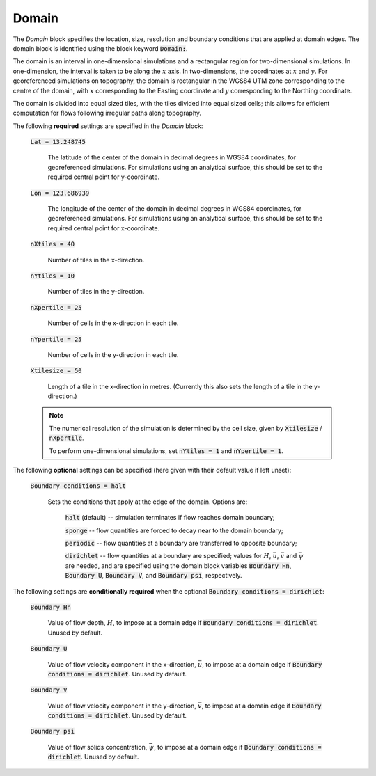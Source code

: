.. _set_domain:

Domain
------

The *Domain* block specifies the location, size, resolution and boundary conditions that are applied at domain edges.  The domain block is identified using the block keyword :code:`Domain:`.

The domain is an interval in one-dimensional simulations and a rectangular region for two-dimensional simulations.  In one-dimension, the interval is taken to be along the :math:`x` axis.  In two-dimensions, the coordinates at :math:`x` and :math:`y`.  For georeferenced simulations on topography, the domain is rectangular in the WGS84 UTM zone corresponding to the centre of the domain, with :math:`x` corresponding to the Easting coordinate and :math:`y` corresponding to the Northing coordinate.

The domain is divided into equal sized tiles, with the tiles divided into equal sized cells; this allows for efficient computation for flows following irregular paths along topography.

The following **required** settings are specified in the *Domain* block:

    :code:`Lat = 13.248745`

        The latitude of the center of the domain in decimal degrees in WGS84 coordinates, for georeferenced simulations.
        For simulations using an analytical surface, this should be set to the required central point for y-coordinate.

    :code:`Lon = 123.686939`

        The longitude of the center of the domain in decimal degrees in WGS84 coordinates, for georeferenced simulations.
        For simulations using an analytical surface, this should be set to the required central point for x-coordinate.

    :code:`nXtiles = 40`
    
        Number of tiles in the x-direction.

    :code:`nYtiles = 10`

        Number of tiles in the y-direction.

    :code:`nXpertile = 25`

        Number of cells in the x-direction in each tile.

    :code:`nYpertile = 25`

        Number of cells in the y-direction in each tile.

    :code:`Xtilesize = 50`

        Length of a tile in the x-direction in metres.  (Currently this also sets the length of a tile in the y-direction.)

    .. note::

        The numerical resolution of the simulation is determined by the cell size, given by :code:`Xtilesize` / :code:`nXpertile`.

        To perform one-dimensional simulations, set :code:`nYtiles = 1` and :code:`nYpertile = 1`.

The following **optional** settings can be specified (here given with their default value if left unset):

    :code:`Boundary conditions = halt`

        Sets the conditions that apply at the edge of the domain.
        Options are: 
    
            :code:`halt` (default) -- simulation terminates if flow reaches domain boundary;

            :code:`sponge` -- flow quantities are forced to decay near to the domain boundary;

            :code:`periodic` -- flow quantities at a boundary are transferred to opposite boundary;

            :code:`dirichlet` -- flow quantities at a boundary are specified; values for :math:`H`, :math:`\bar{u}`, :math:`\bar{v}` and :math:`\bar{\psi}` are needed, and are specified using the domain block variables :code:`Boundary Hn`, :code:`Boundary U`, :code:`Boundary V`, and :code:`Boundary psi`, respectively.

The following settings are **conditionally required** when the optional :code:`Boundary conditions = dirichlet`:

    :code:`Boundary Hn`

        Value of flow depth, :math:`H`, to impose at a domain edge if :code:`Boundary conditions = dirichlet`.
        Unused by default.

    :code:`Boundary U`

        Value of flow velocity component in the x-direction, :math:`\bar{u}`, to impose at a domain edge if :code:`Boundary conditions = dirichlet`.
        Unused by default.

    :code:`Boundary V`

        Value of flow velocity component in the y-direction, :math:`\bar{v}`, to impose at a domain edge if :code:`Boundary conditions = dirichlet`.
        Unused by default.

    :code:`Boundary psi`

        Value of flow solids concentration, :math:`\bar{\psi}`, to impose at a domain edge if :code:`Boundary conditions = dirichlet`.
        Unused by default.

